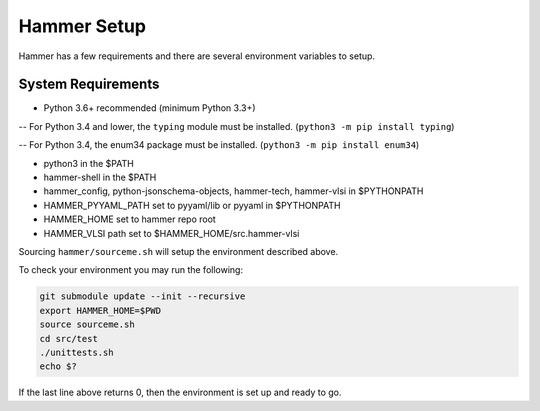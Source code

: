 Hammer Setup
=============================

Hammer has a few requirements and there are several environment variables to setup.

System Requirements
-----------------------------
- Python 3.6+ recommended (minimum Python 3.3+)

-- For Python 3.4 and lower, the ``typing`` module must be installed. (``python3 -m pip install typing``)

-- For Python 3.4, the enum34 package must be installed. (``python3 -m pip install enum34``)

- python3 in the $PATH

- hammer-shell in the $PATH

- hammer_config, python-jsonschema-objects, hammer-tech, hammer-vlsi in $PYTHONPATH

- HAMMER_PYYAML_PATH set to pyyaml/lib or pyyaml in $PYTHONPATH

- HAMMER_HOME set to hammer repo root

- HAMMER_VLSI path set to $HAMMER_HOME/src.hammer-vlsi

Sourcing ``hammer/sourceme.sh`` will setup the environment described above.

To check your environment you may run the following:

.. _library-example:
.. code-block:: bash

    git submodule update --init --recursive
    export HAMMER_HOME=$PWD
    source sourceme.sh
    cd src/test
    ./unittests.sh
    echo $?

If the last line above returns 0, then the environment is set up and ready to go.
